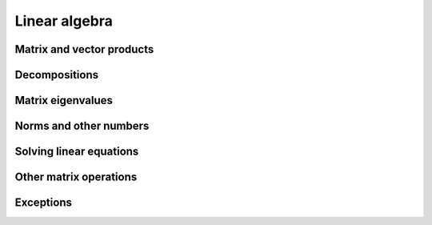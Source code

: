 .. _routines.linalg:

.. py:module:: dpnp.linalg

Linear algebra
==============

.. https://numpy.org/doc/stable/reference/routines.linalg.html

Matrix and vector products
--------------------------

.. autosummary::
   :toctree: generated/
   :nosignatures:

   dpnp.dot
   dpnp.linalg.multi_dot
   dpnp.vdot
   dpnp.vecdot
   dpnp.linalg.vecdot (Array API compatible)
   dpnp.inner
   dpnp.outer
   dpnp.matmul
   dpnp.linalg.matmul (Array API compatible)
   dpnp.matvec
   dpnp.vecmat
   dpnp.tensordot
   dpnp.linalg.tensordot (Array API compatible)
   dpnp.einsum
   dpnp.einsum_path
   dpnp.linalg.matrix_power
   dpnp.kron
   dpnp.linalg.cross (Array API compatible)

Decompositions
--------------

.. autosummary::
   :toctree: generated/
   :nosignatures:

   dpnp.linalg.cholesky
   dpnp.linalg.outer
   dpnp.linalg.qr
   dpnp.linalg.lu_factor
   dpnp.linalg.svd
   dpnp.linalg.svdvals

Matrix eigenvalues
------------------

.. autosummary::
   :toctree: generated/
   :nosignatures:

   dpnp.linalg.eig
   dpnp.linalg.eigh
   dpnp.linalg.eigvals
   dpnp.linalg.eigvalsh

Norms and other numbers
-----------------------

.. autosummary::
   :toctree: generated/
   :nosignatures:

   dpnp.linalg.norm
   dpnp.linalg.matrix_norm (Array API compatible)
   dpnp.linalg.vector_norm (Array API compatible)
   dpnp.linalg.cond
   dpnp.linalg.det
   dpnp.linalg.matrix_rank
   dpnp.linalg.slogdet
   dpnp.trace
   dpnp.linalg.trace (Array API compatible)

Solving linear equations
--------------------------

.. autosummary::
   :toctree: generated/
   :nosignatures:

   dpnp.linalg.solve
   dpnp.linalg.tensorsolve
   dpnp.linalg.lstsq
   dpnp.linalg.lu_solve
   dpnp.linalg.inv
   dpnp.linalg.pinv
   dpnp.linalg.tensorinv

Other matrix operations
-----------------------
.. autosummary::
   :toctree: generated/
   :nosignatures:

   dpnp.diagonal
   dpnp.linalg.diagonal (Array API compatible)
   dpnp.linalg.matrix_transpose (Array API compatible)

Exceptions
----------
.. autosummary::
   :toctree: generated/
   :nosignatures:

   dpnp.linalg.LinAlgError
